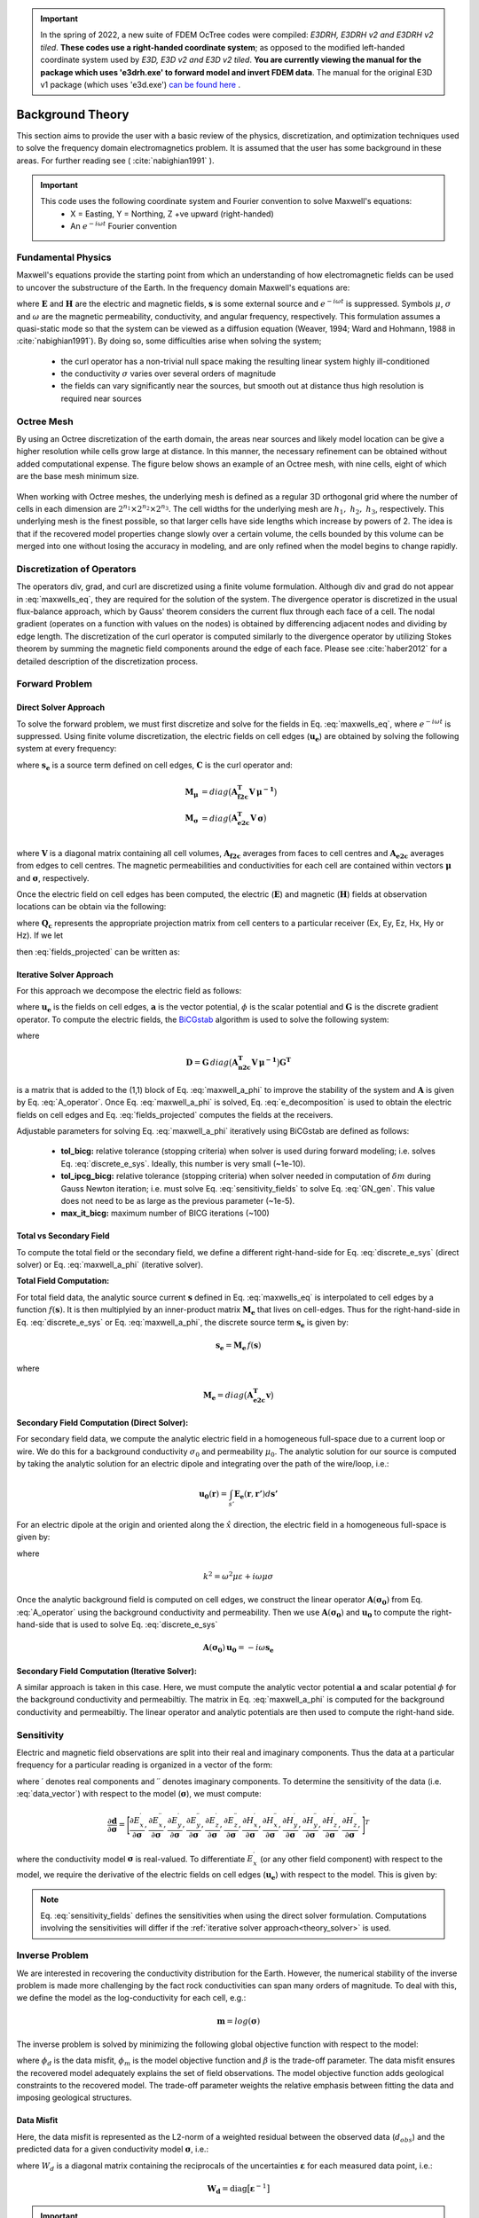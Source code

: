 .. _theory:

.. important:: In the spring of 2022, a new suite of FDEM OcTree codes were compiled: *E3DRH, E3DRH v2 and E3DRH v2 tiled*. **These codes use a right-handed coordinate system**; as opposed to the modified left-handed coordinate system used by *E3D, E3D v2 and E3D v2 tiled*. **You are currently viewing the manual for the package which uses 'e3drh.exe' to forward model and invert FDEM data**. The manual for the original E3D v1 package (which uses 'e3d.exe') `can be found here <https://e3d.readthedocs.io/en/e3d/>`__ .

Background Theory
=================

This section aims to provide the user with a basic review of the physics, discretization, and optimization
techniques used to solve the frequency domain electromagnetics problem. It is assumed
that the user has some background in these areas. For further reading see ( :cite:`nabighian1991` ).

.. important::

    This code uses the following coordinate system and Fourier convention to solve Maxwell's equations:
        - X = Easting, Y = Northing, Z +ve upward (right-handed)
        - An :math:`e^{-i \omega t}` Fourier convention

.. _theory_fundamentals:

Fundamental Physics
-------------------

Maxwell's equations provide the starting point from which an understanding of how electromagnetic
fields can be used to uncover the substructure of the Earth. In the frequency domain Maxwell's
equations are:

.. math::
    \begin{align}
        \nabla \times &\mathbf{E} - i\omega\mu \mathbf{H} = 0 \\
        \nabla \times &\mathbf{H} + \sigma \mathbf{E} = \mathbf{s} \\
        &\mathbf{\hat{n} \times H} = 0
    \end{align}
    :label: maxwells_eq

where :math:`\mathbf{E}` and :math:`\mathbf{H}` are the electric and magnetic fields, :math:`\mathbf{s}` is some external source and :math:`e^{-i\omega t}` is suppressed.
Symbols :math:`\mu`, :math:`\sigma` and :math:`\omega` are the magnetic permeability, conductivity, and angular frequency, respectively. This formulation assumes a quasi-static mode so that the system can be viewed as a diffusion equation (Weaver, 1994; Ward and Hohmann, 1988 in :cite:`nabighian1991`). By doing so, some difficulties arise when
solving the system;

    - the curl operator has a non-trivial null space making the resulting linear system highly ill-conditioned
    - the conductivity :math:`\sigma` varies over several orders of magnitude
    - the fields can vary significantly near the sources, but smooth out at distance thus high resolution is required near sources


Octree Mesh
-----------

By using an Octree discretization of the earth domain, the areas near sources and likely model
location can be give a higher resolution while cells grow large at distance. In this manner, the
necessary refinement can be obtained without added computational expense. 
The figure below shows an example of an Octree mesh, with nine cells, eight of which are the base mesh minimum size.


.. figure:: images/OcTree.png
     :align: center
     :width: 600


When working with Octree meshes, the underlying mesh is defined as a regular 3D orthogonal grid where
the number of cells in each dimension are :math:`2^{n_1} \times 2^{n_2} \times 2^{n_3}`. The cell widths for the underlying mesh
are :math:`h_1, \; h_2, \; h_3`, respectively. This underlying mesh
is the finest possible, so that larger cells have side lengths which increase by powers of 2.
The idea is that if the recovered model properties change slowly over a certain volume, the cells
bounded by this volume can be merged into one without losing the accuracy in modeling, and are
only refined when the model begins to change rapidly.



Discretization of Operators
---------------------------

The operators div, grad, and curl are discretized using a finite volume formulation. Although div and grad do not appear in :eq:`maxwells_eq`, they are required for the solution of the system. The divergence operator is discretized in the usual flux-balance approach, which by Gauss' theorem considers the current flux through each face of a cell. The nodal gradient (operates on a function with values on the nodes) is obtained by differencing adjacent nodes and dividing by edge length. The discretization of the curl operator is computed similarly to the divergence operator by utilizing Stokes theorem by summing the magnetic field components around the edge of each face. Please see :cite:`haber2012` for a detailed description of the discretization process.


Forward Problem
---------------

Direct Solver Approach
^^^^^^^^^^^^^^^^^^^^^^

To solve the forward problem, we must first discretize and solve for the fields in Eq. :eq:`maxwells_eq`, where :math:`e^{-i\omega t}` is suppressed. Using finite volume discretization, the electric fields on cell edges (:math:`\mathbf{u_e}`) are obtained by solving the following system at every frequency:

.. math::
    \big [ \mathbf{C^T \, M_\mu \, C} + i\omega \mathbf{M_\sigma} \big ] \, \mathbf{u_e} = - i \omega \mathbf{s_e}
    :label: discrete_e_sys

where :math:`\mathbf{s_e}` is a source term defined on cell edges, :math:`\mathbf{C}` is the curl operator and:

.. math::
    \begin{align}
    \mathbf{M_\mu} &= diag \big ( \mathbf{A^T_{f2c} V} \, \boldsymbol{\mu^{-1}} \big ) \\
    \mathbf{M_\sigma} &= diag \big ( \mathbf{A^T_{e2c} V} \, \boldsymbol{\sigma} \big ) \\
    \end{align}

where :math:`\mathbf{V}` is a diagonal matrix containing  all cell volumes, :math:`\mathbf{A_{f2c}}` averages from faces to cell centres and :math:`\mathbf{A_{e2c}}` averages from edges to cell centres. The magnetic permeabilities and conductivities for each cell are contained within vectors :math:`\boldsymbol{\mu}` and :math:`\boldsymbol{\sigma}`, respectively.

Once the electric field on cell edges has been computed, the electric (:math:`\mathbf{E}`) and magnetic (:math:`\mathbf{H}`) fields at observation locations can be obtain via the following:

.. math::
    \begin{align}
    \mathbf{E} &= \mathbf{Q_e \, u_e} = \mathbf{Q_c \, A_{e2c} \, u_e} \\
    \mathbf{H} &= \mathbf{Q_h \, u_e} = \frac{1}{i \omega} \mathbf{Q_c} \, diag(\boldsymbol{\mu}^{-1}) \, \mathbf{A_{f2c} C \, u_e}
    \end{align}
    :label: fields_projected

where :math:`\mathbf{Q_c}` represents the appropriate projection matrix from cell centers to a particular receiver (Ex, Ey, Ez, Hx, Hy or Hz). If we let

.. math::
    \mathbf{A}(\sigma) = \mathbf{C^T \, M_\mu \, C} + i\omega \mathbf{M_\sigma}
    :label: A_operator

then :eq:`fields_projected` can be written as:

.. math::
    \begin{align}
    \mathbf{E} &= -i\omega \mathbf{Q_e \, A}(\sigma)^{-1} \, \mathbf{s_e} \\
    \mathbf{H} &= -i\omega \mathbf{Q_h \, A}(\sigma)^{-1} \, \mathbf{s_e}
    \end{align}
    :label: fwd_solution


.. _theory_solver:

Iterative Solver Approach
^^^^^^^^^^^^^^^^^^^^^^^^^

For this approach we decompose the electric field as follows:

.. math::
    \mathbf{u_e} = \mathbf{a} + \mathbf{G} \phi
    :label: e_decomposition

where :math:`\mathbf{u_e}` is the fields on cell edges, :math:`\mathbf{a}` is the vector potential, :math:`\phi` is the scalar potential and :math:`\mathbf{G}` is the discrete gradient operator. To compute the electric fields, the `BiCGstab <https://en.wikipedia.org/wiki/Biconjugate_gradient_stabilized_method>`__ algorithm is used to solve the following system:

.. math::
    \begin{bmatrix} \mathbf{A} (\sigma) + \mathbf{D} & -i\omega \mathbf{M_\sigma G} \\ -i\omega \mathbf{G^T M_\sigma} & -i\omega \mathbf{G^T M_\sigma G} \end{bmatrix}
    \begin{bmatrix} \mathbf{a} \\ \phi \end{bmatrix} = 
    \begin{bmatrix} -i\omega\mathbf{s_e} \\ -i\omega \mathbf{G^T s} \end{bmatrix}
    :label: maxwell_a_phi

where

.. math::
    \mathbf{D} = \mathbf{G}  \, diag \big ( \mathbf{A^T_{n2c} V} \, \boldsymbol{\mu^{-1}} \big ) \mathbf{G^T}

is a matrix that is added to the (1,1) block of Eq. :eq:`maxwell_a_phi` to improve the stability of the system and :math:`\mathbf{A}` is given by Eq. :eq:`A_operator`. Once Eq. :eq:`maxwell_a_phi` is solved, Eq. :eq:`e_decomposition` is used to obtain the electric fields on cell edges and Eq. :eq:`fields_projected` computes the fields at the receivers.

Adjustable parameters for solving Eq. :eq:`maxwell_a_phi` iteratively using BiCGstab are defined as follows:

    - **tol_bicg:** relative tolerance (stopping criteria) when solver is used during forward modeling; i.e. solves Eq. :eq:`discrete_e_sys`. Ideally, this number is very small (~1e-10).
    - **tol_ipcg_bicg:** relative tolerance (stopping criteria) when solver needed in computation of :math:`\delta m` during Gauss Newton iteration; i.e. must solve Eq. :eq:`sensitivity_fields` to solve Eq. :eq:`GN_gen`. This value does not need to be as large as the previous parameter (~1e-5).
    - **max_it_bicg:** maximum number of BICG iterations (~100)


Total vs Secondary Field
^^^^^^^^^^^^^^^^^^^^^^^^

To compute the total field or the secondary field, we define a different right-hand-side for Eq. :eq:`discrete_e_sys` (direct solver) or Eq. :eq:`maxwell_a_phi` (iterative solver).

**Total Field Computation:**

For total field data, the analytic source current :math:`\mathbf{s}` defined in Eq. :eq:`maxwells_eq` is interpolated to cell edges by a function :math:`f(\mathbf{s})`. It is then multiplyied by an inner-product matrix :math:`\mathbf{M_e}` that lives on cell-edges. Thus for the right-hand-side in Eq. :eq:`discrete_e_sys` or Eq. :eq:`maxwell_a_phi`, the discrete source term :math:`\mathbf{s_e}` is given by:

.. math::
    \mathbf{s_e} = \mathbf{M_e} \, f(\mathbf{s})

where

.. math::
    \mathbf{M_e} = diag \big ( \mathbf{A^T_{e2c} v} \big )


**Secondary Field Computation (Direct Solver):**

For secondary field data, we compute the analytic electric field in a homogeneous full-space due to a current loop or wire. We do this for a background conductivity :math:`\sigma_0` and permeability :math:`\mu_0`. The analytic solution for our source is computed by taking the analytic solution for an electric dipole and integrating over the path of the wire/loop, i.e.: 

.. math::
    \mathbf{u_0}(\mathbf{r}) = \int_{s'} \mathbf{E_e} (\mathbf{r}, \mathbf{r'}) d\mathbf{s'}

For an electric dipole at the origin and oriented along the :math:`\hat{x}` direction, the electric field in a homogeneous full-space is given by:

.. math::
    \mathbf{E_e} = \frac{I ds}{4 \pi (\sigma - i \omega \varepsilon) r^3} e^{ikr} \Bigg [ \Bigg ( \frac{x^2}{r^2} \mathbf{\hat{x}} + & \frac{xy}{r^2} \mathbf{\hat{y}} + \frac{xz}{r^2} \mathbf{\hat{z}} \Bigg ) ... \\
    &\big ( -k^2 r^2 - 3ikr +3 \big ) + \big ( k^2 r^2 + ikr -1 \big ) \mathbf{\hat{x}} \Bigg ] .
    :label: E_Cartesian

where

.. math::
    k^2 = \omega^2 \mu \varepsilon + i\omega \mu \sigma


Once the analytic background field is computed on cell edges, we construct the linear operator :math:`\mathbf{A}(\mathbf{\sigma_0})` from Eq. :eq:`A_operator` using the background conductivity and permeability. Then we use :math:`\mathbf{A}(\mathbf{\sigma_0})` and :math:`\mathbf{u_0}` to compute the right-hand-side that is used to solve Eq. :eq:`discrete_e_sys`

.. math::
    \mathbf{A}(\boldsymbol{\sigma_0}) \, \mathbf{u_0} = - i \omega \mathbf{s_e}


**Secondary Field Computation (Iterative Solver):**

A similar approach is taken in this case. Here, we must compute the analytic vector potential :math:`\mathbf{a}` and scalar potential :math:`\phi` for the background conductivity and permeabiltiy. The matrix in Eq. :eq:`maxwell_a_phi` is computed for the background conductivity and permeabiltiy. The linear operator and analytic potentials are then used to compute the right-hand side.


.. _theory_sensitivity:

Sensitivity
-----------

Electric and magnetic field observations are split into their real and imaginary components. Thus the data at a particular frequency for a particular reading is organized in a vector of the form:

.. math::
    \mathbf{d} = [E^\prime_{x}, E^{\prime \prime}_{x}, E^\prime_{y}, E^{\prime \prime}_{y}, E^\prime_{z}, E^{\prime \prime}_{z}, 
    H^\prime_{x}, H^{\prime \prime}_{x}, H^\prime_{y}, H^{\prime \prime}_{y}, H^\prime_{z}, H^{\prime \prime}_{z}]^T
    :label: data_vector


where :math:`\prime` denotes real components and :math:`\prime\prime` denotes imaginary components. To determine the sensitivity of the data (i.e. :eq:`data_vector`) with respect to the model (:math:`\boldsymbol{\sigma}`), we must compute:

.. math::
    \frac{\partial \mathbf{d}}{\partial \boldsymbol{\sigma}} = \Bigg [ 
    \dfrac{\partial E_{x}^\prime}{\partial \boldsymbol{\sigma}} ,
    \dfrac{\partial E_{x}^{\prime\prime}}{\partial \boldsymbol{\sigma}} ,
    \dfrac{\partial E_{y}^\prime}{\partial \boldsymbol{\sigma}} ,
    \dfrac{\partial E_{y}^{\prime\prime}}{\partial \boldsymbol{\sigma}} ,
    \dfrac{\partial E_{z}^\prime}{\partial \boldsymbol{\sigma}} ,
    \dfrac{\partial E_{z}^{\prime\prime}}{\partial \boldsymbol{\sigma}} ,
    \dfrac{\partial H_{x}^\prime}{\partial \boldsymbol{\sigma}} ,
    \dfrac{\partial H_{x}^{\prime\prime}}{\partial \boldsymbol{\sigma}} ,
    \dfrac{\partial H_{y}^\prime}{\partial \boldsymbol{\sigma}} ,
    \dfrac{\partial H_{y}^{\prime\prime}}{\partial \boldsymbol{\sigma}} ,
    \dfrac{\partial H_{z}^\prime}{\partial \boldsymbol{\sigma}} ,
    \dfrac{\partial H_{z}^{\prime\prime}}{\partial \boldsymbol{\sigma}} , \Bigg ]^T


where the conductivity model :math:`\boldsymbol{\sigma}` is real-valued. To differentiate :math:`E^\prime_x` (or any other field component) with respect to the model, we require the derivative of the electric fields on cell edges (:math:`\mathbf{u_e}`) with respect to the model. This is given by:

.. math::
    \frac{\partial \mathbf{u_e}}{\partial \boldsymbol{\sigma}} = - i\omega \mathbf{A}^{-1} diag(\mathbf{u_e}) \, \mathbf{A_{e2c}^T V }
    :label: sensitivity_fields


.. note:: Eq. :eq:`sensitivity_fields` defines the sensitivities when using the direct solver formulation. Computations involving the sensitivities will differ if the :ref:`iterative solver approach<theory_solver>` is used.


.. _theory_inv:

Inverse Problem
---------------

We are interested in recovering the conductivity distribution for the Earth. However, the numerical stability of the inverse problem is made more challenging by the fact rock conductivities can span many orders of magnitude. To deal with this, we define the model as the log-conductivity for each cell, e.g.:

.. math::
    \mathbf{m} = log (\boldsymbol{\sigma})


The inverse problem is solved by minimizing the following global objective function with respect to the model:

.. math::
    \phi (\mathbf{m}) = \phi_d (\mathbf{m}) + \beta \phi_m (\mathbf{m})
    :label: global_objective

where :math:`\phi_d` is the data misfit, :math:`\phi_m` is the model objective function and :math:`\beta` is the trade-off parameter. The data misfit ensures the recovered model adequately explains the set of field observations. The model objective function adds geological constraints to the recovered model. The trade-off parameter weights the relative emphasis between fitting the data and imposing geological structures.


.. _theory_inv_misfit:

Data Misfit
^^^^^^^^^^^

Here, the data misfit is represented as the L2-norm of a weighted residual between the observed data (:math:`d_{obs}`) and the predicted data for a given conductivity model :math:`\boldsymbol{\sigma}`, i.e.:

.. math::
    \phi_d = \frac{1}{2} \big \| \mathbf{W_d} \big ( \mathbf{d_{obs}} - \mathbb{F}[\boldsymbol{\sigma}] \big ) \big \|^2
    :label: data_misfit_2


where :math:`W_d` is a diagonal matrix containing the reciprocals of the uncertainties :math:`\boldsymbol{\varepsilon}` for each measured data point, i.e.:

.. math::
    \mathbf{W_d} = \textrm{diag} \big [ \boldsymbol{\varepsilon}^{-1} \big ] 


.. important:: For a better understanding of the data misfit, see the `GIFtools cookbook <http://giftoolscookbook.readthedocs.io/en/latest/content/fundamentals/Uncertainties.html>`__ .


Model Objective Function
^^^^^^^^^^^^^^^^^^^^^^^^

Due to the ill-posedness of the problem, there are no stable solutions obtained by freely minimizing the data misfit, and thus regularization is needed. The regularization uses penalties for both smoothness, and likeness to a reference model :math:`m_{ref}` supplied by the user. The model objective function is given by:

.. math::
    \begin{align}
    \phi_m = \frac{\alpha_s}{2} \!\int_\Omega w_s | m - & m_{ref} |^2 dV
    + \frac{\alpha_x}{2} \!\int_\Omega w_x \Bigg | \frac{\partial}{\partial x} \big (m - m_{ref} \big ) \Bigg |^2 dV \\
    &+ \frac{\alpha_y}{2} \!\int_\Omega w_y \Bigg | \frac{\partial}{\partial y} \big (m - m_{ref} \big ) \Bigg |^2 dV
    + \frac{\alpha_z}{2} \!\int_\Omega w_z \Bigg | \frac{\partial}{\partial z} \big (m - m_{ref} \big ) \Bigg |^2 dV
    \end{align}
    :label:

where :math:`\alpha_s, \alpha_x, \alpha_y` and :math:`\alpha_z` weight the relative emphasis on minimizing differences from the reference model and the smoothness along each gradient direction. And :math:`w_s, w_x, w_y` and :math:`w_z` are additional user defined weighting functions.

An important consideration comes when discretizing the regularization onto the mesh. The gradient operates on
cell centered variables in this instance. Applying a short distance approximation is second order
accurate on a domain with uniform cells, but only :math:`\mathcal{O}(1)` on areas where cells are non-uniform. To
rectify this a higher order approximation is used (:cite:`haber2012`). The second order approximation of the model
objective function can be expressed as:

.. math::
    \phi_m (\mathbf{m}) = \mathbf{\big (m-m_{ref} \big )^T W^T W \big (m-m_{ref} \big )}

where the regularizer is given by:

.. math::
    \begin{align}
    \mathbf{W^T W} =& \;\;\;\;\alpha_s \textrm{diag} (\mathbf{w_s \odot v}) \\
    & + \alpha_x \mathbf{G_x^T} \textrm{diag} (\mathbf{w_x \odot v_x}) \mathbf{G_x} \\
    & + \alpha_y \mathbf{G_y^T} \textrm{diag} (\mathbf{w_y \odot v_y}) \mathbf{G_y} \\
    & + \alpha_z \mathbf{G_z^T} \textrm{diag} (\mathbf{w_z \odot v_z}) \mathbf{G_z}
    \end{align}
    :label: MOF

The Hadamard product is given by :math:`\odot`, :math:`\mathbf{v_x}` is the volume of each cell averaged to x-faces, :math:`\mathbf{w_x}` is the weighting function :math:`w_x` evaluated on x-faces and :math:`\mathbf{G_x}` computes the x-component of the gradient from cell centers to cell faces. Similarly for y and z.

If we require that the recovered model values lie between :math:`\mathbf{m_L  \preceq m \preceq m_H}` , the resulting bounded optimization problem we must solve is:

.. math::
    \begin{align}
    &\min_m \;\; \phi_d (\mathbf{m}) + \beta \phi_m(\mathbf{m}) \\
    &\; \textrm{s.t.} \;\; \mathbf{m_L \preceq m \preceq m_H}
    \end{align}
    :label: inverse_problem

A simple Gauss-Newton optimization method is used where the system of equations is solved using ipcg (incomplete preconditioned conjugate gradients) to solve for each G-N step. For more
information refer again to :cite:`haber2012` and references therein.


Inversion Parameters and Tolerances
^^^^^^^^^^^^^^^^^^^^^^^^^^^^^^^^^^^

.. _theory_cooling:

Cooling Schedule
~~~~~~~~~~~~~~~~

Our goal is to solve Eq. :eq:`inverse_problem`, i.e.:

.. math::
    \begin{align}
    &\min_m \;\; \phi_d (\mathbf{m}) + \beta \phi_m(\mathbf{m - m_{ref}}) \\
    &\; \textrm{s.t.} \;\; \mathbf{m_L \leq m \leq m_H}
    \end{align}

but how do we choose an acceptable trade-off parameter :math:`\beta`? For this, we use a cooling schedule. This is described in the `GIFtools cookbook <http://giftoolscookbook.readthedocs.io/en/latest/content/fundamentals/Beta.html>`__ . The cooling schedule can be defined using the following parameters:

    - **beta_max:** The initial value for :math:`\beta`
    - **beta_factor:** The factor at which :math:`\beta` is decrease to a subsequent solution of Eq. :eq:`inverse_problem`
    - **beta_min:** The minimum :math:`\beta` for which Eq. :eq:`inverse_problem` is solved before the inversion will quit
    - **Chi Factor:** The inversion program stops when the data misfit :math:`\phi_d \leq N \times Chi \; Factor`, where :math:`N` is the number of data observations

.. _theory_GN:

Gauss-Newton Update
~~~~~~~~~~~~~~~~~~~

For a given trade-off parameter (:math:`\beta`), the model :math:`\mathbf{m}` is updated using the Gauss-Newton approach. Because the problem is non-linear, several model updates may need to be completed for each :math:`\beta`. Where :math:`k` denotes the Gauss-Newton iteration, we solve:

.. math::
    \mathbf{H}_k \, \mathbf{\delta m}_k = - \nabla \phi_k
    :label: GN_gen


using the current model :math:`\mathbf{m}_k` and update the model according to:

.. math::
    \mathbf{m}_{k+1} = \mathbf{m}_{k} + \alpha \mathbf{\delta m}_k
    :label: GN_update


where :math:`\mathbf{\delta m}_k` is the step direction, :math:`\nabla \phi_k` is the gradient of the global objective function, :math:`\mathbf{H}_k` is an approximation of the Hessian and :math:`\alpha` is a scaling constant. This process is repeated until any of the following occurs:

    1. The gradient is sufficiently small, i.e.:

        .. math::
            \| \nabla \phi_k \|^2 < tol \_ nl

    2. The smallest component of the model perturbation its small in absolute value, i.e.:

        .. math::
            \textrm{max} ( |\mathbf{\delta m}_k | ) < mindm

    3. A max number of GN iterations have been performed, i.e.

        .. math::
            k = iter \_ per \_ beta 


.. _theory_IPCG:

Gauss-Newton Solve
~~~~~~~~~~~~~~~~~~

Here we discuss the details of solving Eq. :eq:`GN_gen` for a particular Gauss-Newton iteration :math:`k`. Using the data misfit from Eq. :eq:`data_misfit_2` and the model objective function from Eq. :eq:`MOF`, we must solve:

.. math::
    \Big [ \mathbf{J^T W_d^T W_d J + \beta \mathbf{W^T W}} \Big ] \mathbf{\delta m}_k =
    - \Big [ \mathbf{J^T W_d^T W_d } \big ( \mathbf{d_{obs}} - \mathbb{F}[\mathbf{m}_k] \big ) + \beta \mathbf{W^T W m}_k \Big ]
    :label: GN_expanded


where :math:`\mathbf{J}` is the sensitivity of the data to the current model :math:`\mathbf{m}_k`. The system is solved for :math:`\mathbf{\delta m}_k` using the incomplete-preconditioned-conjugate gradient (IPCG) method. This method is iterative and exits with an approximation for :math:`\mathbf{\delta m}_k`. Let :math:`i` denote an IPCG iteration and let :math:`\mathbf{\delta m}_k^{(i)}` be the solution to :eq:`GN_expanded` at the :math:`i^{th}` IPCG iteration, then the algorithm quits when:

    1. the system is solved to within some tolerance and additional iterations do not result in significant increases in solution accuracy, i.e.:

        .. math::
            \| \mathbf{\delta m}_k^{(i-1)} - \mathbf{\delta m}_k^{(i)} \|^2 / \| \mathbf{\delta m}_k^{(i-1)} \|^2 < tol \_ ipcg


    2. a maximum allowable number of IPCG iterations has been completed, i.e.:

        .. math::
            i = max \_ iter \_ ipcg




